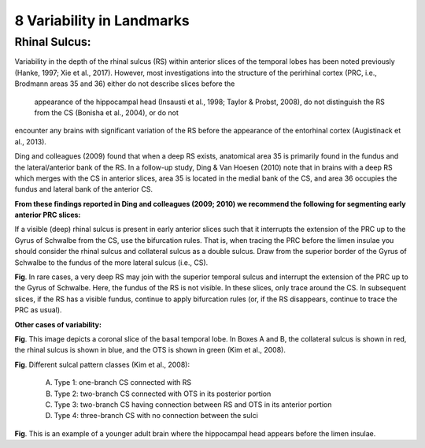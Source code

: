 8 Variability in Landmarks
==========================

Rhinal Sulcus:
^^^^^^^^^^^^^^

Variability in the depth of the rhinal sulcus (RS) within anterior slices of the temporal lobes has been noted previously (Hanke, 1997; Xie et al., 2017). 
However, most investigations into the structure of the perirhinal cortex (PRC, i.e., Brodmann areas 35 and 36) either do not describe slices before the 
	appearance of the hippocampal head (Insausti et al., 1998; Taylor & Probst, 2008), do not distinguish the RS from the CS (Bonisha et al., 2004), or do not 
encounter any brains with significant variation of the RS before the appearance of the entorhinal cortex (Augistinack et al., 2013).

Ding and colleagues (2009) found that when a deep RS exists, anatomical area 35 is primarily found in the fundus and the lateral/anterior bank of the RS. 
In a follow-up study, Ding & Van Hoesen (2010) note that in brains with a deep RS which merges with the CS in anterior slices, area 35 is located in the 
medial bank of the CS, and area 36 occupies the fundus and lateral bank of the anterior CS.

**From these findings reported in Ding and colleagues (2009; 2010) we recommend the following for segmenting early anterior PRC slices:**

If a visible (deep) rhinal sulcus is present in early anterior slices such that it interrupts the extension of the PRC up to the Gyrus of Schwalbe from the 
CS, use the bifurcation rules. That is, when tracing the PRC before the limen insulae you should consider the rhinal sulcus and collateral sulcus as a 
double sulcus. Draw from the superior border of the Gyrus of Schwalbe to the fundus of the more lateral sulcus (i.e., CS).

.. image:: Variability1.png

**Fig**. In rare cases, a very deep RS may join with the superior temporal sulcus and interrupt the extension of the PRC up to the Gyrus of Schwalbe. Here, 
the fundus of the RS is not visible. In these slices, only trace around the CS. In subsequent slices, if the RS has a visible fundus, continue to apply 
bifurcation rules (or, if the RS disappears, continue to trace the PRC as usual).

**Other cases of variability:**

.. image:: Variability2.png

**Fig**. This image depicts a coronal slice of the basal temporal lobe. In Boxes A and B, the collateral sulcus is shown in red, the rhinal sulcus is shown 
in blue, and the OTS is shown in green (Kim et al., 2008).

.. image:: Variability2.png


**Fig**. Different sulcal pattern classes (Kim et al., 2008):
 
 A) Type 1: one-branch CS connected with RS
 
 B) Type 2: two-branch CS connected with OTS in its posterior portion
 
 C) Type 3: two-branch CS having connection between RS and OTS in its anterior portion
 
 D) Type 4: three-branch CS with no connection between the sulci

.. image:: Variability3.png 

**Fig**. This is an example of a younger adult brain where the hippocampal head appears before the limen insulae.

